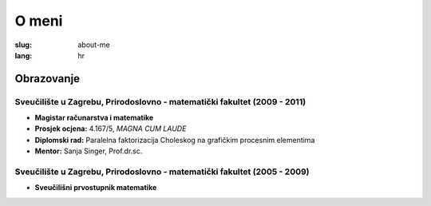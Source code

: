 O meni
######

:slug: about-me
:lang: hr

Obrazovanje
===========

Sveučilište u Zagrebu, Prirodoslovno - matematički fakultet (2009 - 2011)
-------------------------------------------------------------------------
- **Magistar računarstva i matematike**
- **Prosjek ocjena:** 4.167/5, *MAGNA CUM LAUDE*
- **Diplomski rad:** Paralelna faktorizacija Choleskog na grafičkim  procesnim elementima
- **Mentor:** Sanja Singer, Prof.dr.sc.

Sveučilište u Zagrebu, Prirodoslovno - matematički fakultet (2005 - 2009)
-------------------------------------------------------------------------
- **Sveučilišni prvostupnik matematike**